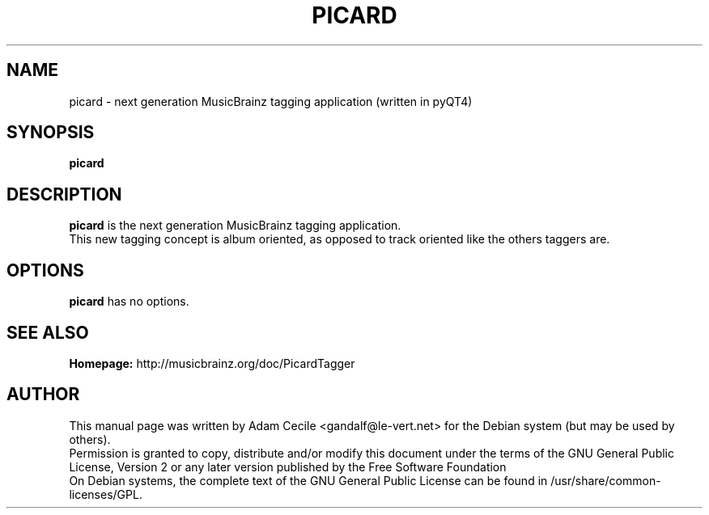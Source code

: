 .TH PICARD 1 "January 2008" "Version 0.9.0"

.SH NAME
picard - next generation MusicBrainz tagging application (written in pyQT4)

.SH SYNOPSIS
.B picard

.SH DESCRIPTION
.B picard
is the next generation MusicBrainz tagging application.
.br
This new tagging concept is album oriented, as opposed to track oriented like the others taggers are.

.SH OPTIONS
.BI picard
has no options.

.SH SEE ALSO
.br
.B Homepage:
http://musicbrainz.org/doc/PicardTagger
.br

.SH AUTHOR
This manual page was written by Adam Cecile <gandalf@le-vert.net> for the Debian system (but may be used by others).
.br
Permission is granted to copy, distribute and/or modify this document under the terms of the GNU General Public License, Version 2 or any later version published by the Free Software Foundation
.br
On Debian systems, the complete text of the GNU General Public License can be found in /usr/share/common-licenses/GPL.
